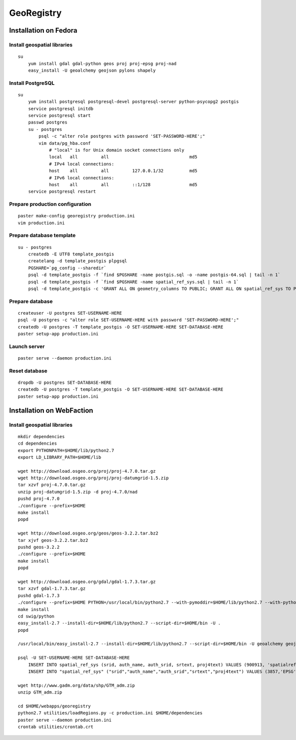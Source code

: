 GeoRegistry
===========


Installation on Fedora
----------------------


Install geospatial libraries
^^^^^^^^^^^^^^^^^^^^^^^^^^^^
::

    su
        yum install gdal gdal-python geos proj proj-epsg proj-nad
        easy_install -U geoalchemy geojson pylons shapely


Install PostgreSQL
^^^^^^^^^^^^^^^^^^
::

    su
        yum install postgresql postgresql-devel postgresql-server python-psycopg2 postgis
        service postgresql initdb
        service postgresql start
        passwd postgres
        su - postgres
            psql -c "alter role postgres with password 'SET-PASSWORD-HERE';"
            vim data/pg_hba.conf
                # "local" is for Unix domain socket connections only
                local   all         all                               md5
                # IPv4 local connections:
                host    all         all         127.0.0.1/32          md5
                # IPv6 local connections:
                host    all         all         ::1/128               md5
        service postgresql restart


Prepare production configuration
^^^^^^^^^^^^^^^^^^^^^^^^^^^^^^^^
::

    paster make-config georegistry production.ini
    vim production.ini


Prepare database template
^^^^^^^^^^^^^^^^^^^^^^^^^
::

    su - postgres
        createdb -E UTF8 template_postgis
        createlang -d template_postgis plpgsql
        PGSHARE=`pg_config --sharedir`
        psql -d template_postgis -f `find $PGSHARE -name postgis.sql -o -name postgis-64.sql | tail -n 1`
        psql -d template_postgis -f `find $PGSHARE -name spatial_ref_sys.sql | tail -n 1`
        psql -d template_postgis -c 'GRANT ALL ON geometry_columns TO PUBLIC; GRANT ALL ON spatial_ref_sys TO PUBLIC;'


Prepare database
^^^^^^^^^^^^^^^^
::

    createuser -U postgres SET-USERNAME-HERE
    psql -U postgres -c "alter role SET-USERNAME-HERE with password 'SET-PASSWORD-HERE';"
    createdb -U postgres -T template_postgis -O SET-USERNAME-HERE SET-DATABASE-HERE
    paster setup-app production.ini


Launch server
^^^^^^^^^^^^^
::

    paster serve --daemon production.ini

    
Reset database
^^^^^^^^^^^^^^
::

    dropdb -U postgres SET-DATABASE-HERE
    createdb -U postgres -T template_postgis -O SET-USERNAME-HERE SET-DATABASE-HERE
    paster setup-app production.ini


Installation on WebFaction
--------------------------


Install geospatial libraries
^^^^^^^^^^^^^^^^^^^^^^^^^^^^
::

    mkdir dependencies
    cd dependencies
    export PYTHONPATH=$HOME/lib/python2.7
    export LD_LIBRARY_PATH=$HOME/lib

    wget http://download.osgeo.org/proj/proj-4.7.0.tar.gz
    wget http://download.osgeo.org/proj/proj-datumgrid-1.5.zip
    tar xzvf proj-4.7.0.tar.gz
    unzip proj-datumgrid-1.5.zip -d proj-4.7.0/nad
    pushd proj-4.7.0
    ./configure --prefix=$HOME
    make install
    popd

    wget http://download.osgeo.org/geos/geos-3.2.2.tar.bz2
    tar xjvf geos-3.2.2.tar.bz2
    pushd geos-3.2.2
    ./configure --prefix=$HOME
    make install
    popd

    wget http://download.osgeo.org/gdal/gdal-1.7.3.tar.gz
    tar xzvf gdal-1.7.3.tar.gz
    pushd gdal-1.7.3
    ./configure --prefix=$HOME PYTHON=/usr/local/bin/python2.7 --with-pymoddir=$HOME/lib/python2.7 --with-python
    make install
    cd swig/python
    easy_install-2.7 --install-dir=$HOME/lib/python2.7 --script-dir=$HOME/bin -U .
    popd

    /usr/local/bin/easy_install-2.7 --install-dir=$HOME/lib/python2.7 --script-dir=$HOME/bin -U geoalchemy geojson pylons recaptcha-client shapely sphinx

    psql -U SET-USERNAME-HERE SET-DATABASE-HERE
        INSERT INTO spatial_ref_sys (srid, auth_name, auth_srid, srtext, proj4text) VALUES (900913, 'spatialreference.org', 900913, 'PROJCS["unnamed",GEOGCS["unnamed ellipse",DATUM["unknown",SPHEROID["unnamed",6378137,0]],PRIMEM["Greenwich",0],UNIT["degree",0.0174532925199433]],PROJECTION["Mercator_2SP"],PARAMETER["standard_parallel_1",0],PARAMETER["central_meridian",0],PARAMETER["false_easting",0],PARAMETER["false_northing",0],UNIT["Meter",1],EXTENSION["PROJ4","+proj=merc +a=6378137 +b=6378137 +lat_ts=0.0 +lon_0=0.0 +x_0=0.0 +y_0=0 +k=1.0 +units=m +nadgrids=@null +wktext  +no_defs"]]', '+proj=merc +a=6378137 +b=6378137 +lat_ts=0.0 +lon_0=0.0 +x_0=0.0 +y_0=0 +k=1.0 +units=m +nadgrids=@null +wktext  +no_defs');
        INSERT INTO "spatial_ref_sys" ("srid","auth_name","auth_srid","srtext","proj4text") VALUES (3857,'EPSG',3857,'PROJCS["Popular Visualisation CRS / Mercator (deprecated)",GEOGCS["Popular Visualisation CRS",DATUM["Popular_Visualisation_Datum",SPHEROID["Popular Visualisation Sphere",6378137,0,AUTHORITY["EPSG","7059"]],TOWGS84[0,0,0,0,0,0,0],AUTHORITY["EPSG","6055"]],PRIMEM["Greenwich",0,AUTHORITY["EPSG","8901"]],UNIT["degree",0.01745329251994328,AUTHORITY["EPSG","9122"]],AUTHORITY["EPSG","4055"]],UNIT["metre",1,AUTHORITY["EPSG","9001"]],PROJECTION["Mercator_1SP"],PARAMETER["central_meridian",0],PARAMETER["scale_factor",1],PARAMETER["false_easting",0],PARAMETER["false_northing",0],AUTHORITY["EPSG","3785"],AXIS["X",EAST],AXIS["Y",NORTH]]','+proj=merc +a=6378137 +b=6378137 +lat_ts=0.0 +lon_0=0.0 +x_0=0.0 +y_0=0 +units=m +k=1.0 +nadgrids=@null +no_defs' );

    wget http://www.gadm.org/data/shp/GTM_adm.zip
    unzip GTM_adm.zip

    cd $HOME/webapps/georegistry
    python2.7 utilities/loadRegions.py -c production.ini $HOME/dependencies
    paster serve --daemon production.ini
    crontab utilities/crontab.crt
